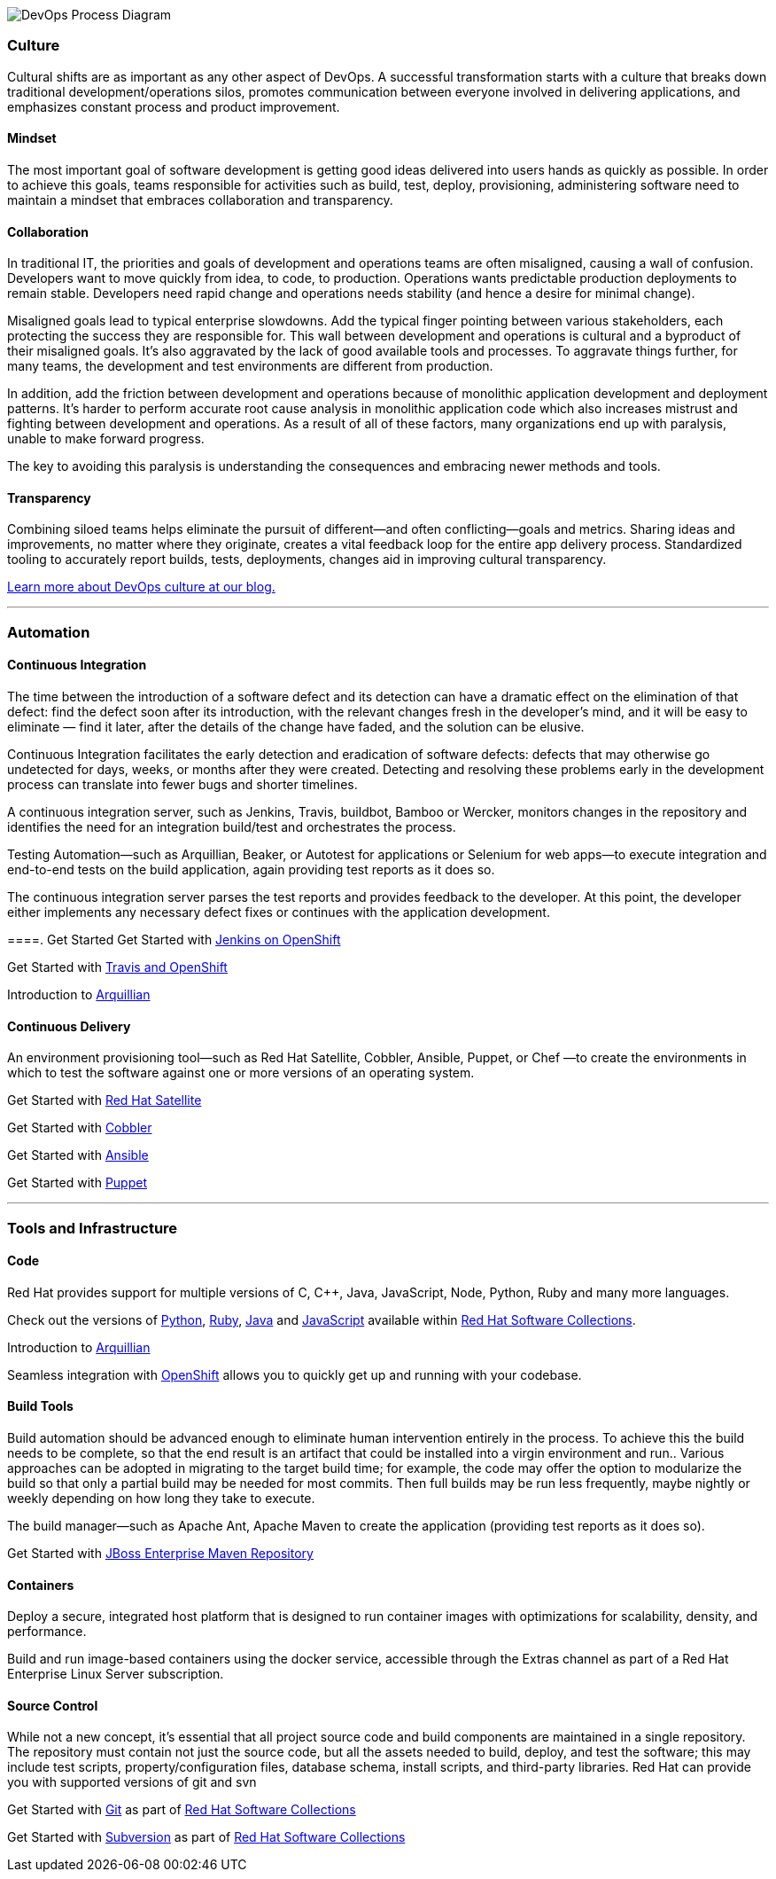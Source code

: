 :awestruct-layout: solution-get-started
:awestruct-interpolate: true

[.large-24.center]
image:#{cdn(site.base_url + '/images/solutions/devops/devops_imp_process.png')}["DevOps Process Diagram"]

=== Culture
Cultural shifts are as important as any other aspect of DevOps.  A successful transformation starts with a culture that breaks down traditional development/operations silos, promotes communication between everyone involved in delivering applications, and emphasizes constant process and product improvement.

==== Mindset
The most important goal of software development is getting good ideas delivered into users hands as quickly as possible.  In order to achieve this goals, teams responsible for activities such as build, test, deploy, provisioning, administering software need to maintain a mindset that embraces collaboration and transparency.

==== Collaboration
In traditional IT, the priorities and goals of development and operations teams are often misaligned, causing a wall of confusion. Developers want to move quickly from idea, to code, to production. Operations wants predictable production deployments to remain stable. Developers need rapid change and operations needs stability (and hence a desire for minimal change).

Misaligned goals lead to typical enterprise slowdowns. Add the typical finger pointing between various stakeholders, each protecting the success they are responsible for. This wall between development and operations is cultural and a byproduct of their misaligned goals. It’s also aggravated by the lack of good available tools and processes. To aggravate things further, for many teams, the development and test environments are different from production.

In addition, add the friction between development and operations because of monolithic application development and deployment patterns. It’s harder to perform accurate root cause analysis in monolithic application code which also increases mistrust and fighting between development and operations. As a result of all of these factors, many organizations end up with paralysis, unable to make forward progress.

The key to avoiding this paralysis is understanding the consequences and embracing newer methods and tools.

==== Transparency
Combining siloed teams helps eliminate the pursuit of different—and often conflicting—goals and metrics. Sharing ideas and improvements, no matter where they originate, creates a vital feedback loop for the entire app delivery process.  Standardized tooling to accurately report builds, tests, deployments, changes aid in improving cultural transparency.

link:https://developerblog.redhat.com/category/devops/[Learn more about DevOps culture at our blog.]

'''

=== Automation
==== Continuous Integration
The time between the introduction of a software defect and its detection can have a dramatic effect on the elimination of that defect: find the defect soon after its introduction, with the relevant changes fresh in the developer’s mind, and it will be easy to eliminate — find it later, after the details of the change have faded, and the solution can be elusive.

Continuous Integration facilitates the early detection and eradication of software defects: defects that may otherwise go undetected for days, weeks, or months after they were created. Detecting and resolving these problems early in the development process can translate into fewer bugs and shorter timelines.

A continuous integration server, such as Jenkins, Travis, buildbot, Bamboo or Wercker, monitors changes in the repository and identifies the need for an integration build/test and orchestrates the process.

Testing Automation—such as Arquillian, Beaker, or Autotest for applications or Selenium for web apps—to execute integration and end-to-end tests on the build application, again providing test reports as it does so.

The continuous integration server parses the test reports and provides feedback to the developer. At this point, the developer either implements any necessary defect fixes or continues with the application development.

====. Get Started
Get Started with link:#[Jenkins on OpenShift]

Get Started with link:#[Travis and OpenShift]

Introduction to link:#[Arquillian]


==== Continuous Delivery
An environment provisioning tool—such as Red Hat Satellite, Cobbler, Ansible, Puppet, or Chef —to create the environments in which to test the software against one or more versions of an operating system.


Get Started with link:#[Red Hat Satellite]

Get Started with link:#[Cobbler]

Get Started with link:#[Ansible]

Get Started with link:#[Puppet]


'''

=== Tools and Infrastructure
==== Code
Red Hat provides support for multiple versions of C, C++, Java, JavaScript, Node, Python, Ruby and many more languages.

Check out the versions of link:#[Python], link:#[Ruby], link:#[Java] and link:#[JavaScript] available within link:#[Red Hat Software Collections].

Introduction to link:#[Arquillian]

Seamless integration with link:#[OpenShift] allows you to quickly get up and running with your codebase.

==== Build Tools
Build automation should be advanced enough to eliminate human intervention entirely in the process. To achieve this the build needs to be complete, so that the end result is an artifact that could be installed into a virgin environment and run.. Various approaches can be adopted in migrating to the target build time; for example, the code may offer the option to modularize the build so that only a partial build may be needed for most commits. Then full builds may be run less frequently, maybe nightly or weekly depending on how long they take to execute.

The build manager—such as Apache Ant, Apache Maven to create the application (providing test reports as it does so).

Get Started with link:#[JBoss Enterprise Maven Repository]


==== Containers
Deploy a secure, integrated host platform that is designed to run container images with optimizations for scalability, density, and performance.

Build and run image-based containers using the docker service, accessible through the Extras channel as part of a Red Hat Enterprise Linux Server subscription.




==== Source Control
While not a new concept, it’s essential that all project source code and build components are maintained in a single repository. The repository must contain not just the source code, but all the assets needed to build, deploy, and test the software; this may include test scripts, property/configuration files, database schema, install scripts, and third-party libraries. Red Hat can provide you with supported versions of git and svn

Get Started with link:#[Git] as part of link:#[Red Hat Software Collections]

Get Started with link:#[Subversion] as part of link:#[Red Hat Software Collections]
